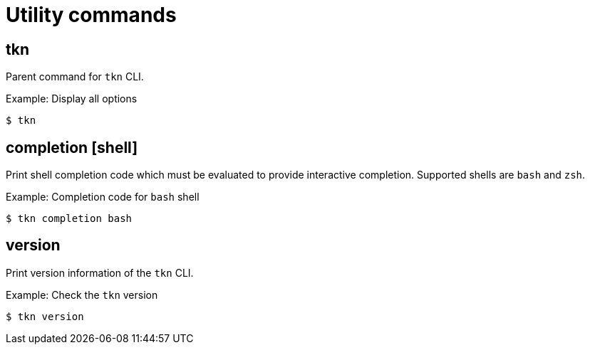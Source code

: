 // Module included in the following assemblies:
//
// *  cli_reference/tkn_cli/op-tkn-reference.adoc

[id="op-tkn-utility-commands_{context}"]
= Utility commands

== tkn
[role="_abstract"]
Parent command for `tkn` CLI.

.Example: Display all options
[source,terminal]
----
$ tkn
----

== completion [shell]
Print shell completion code which must be evaluated to provide interactive completion. Supported shells are `bash` and `zsh`.

.Example: Completion code for `bash` shell
[source,terminal]
----
$ tkn completion bash
----

== version
Print version information of the `tkn` CLI.

.Example: Check the `tkn` version
[source,terminal]
----
$ tkn version
----
